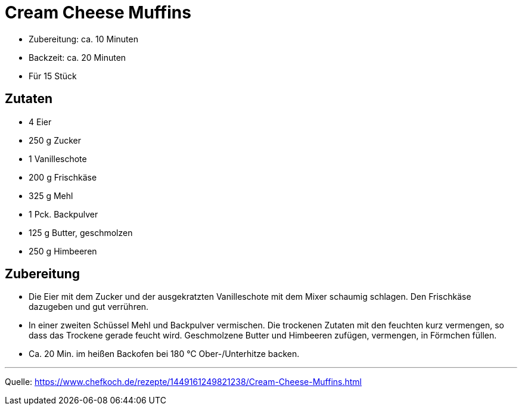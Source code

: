 = Cream Cheese Muffins

* Zubereitung: ca. 10 Minuten
* Backzeit: ca. 20 Minuten
* Für 15 Stück

== Zutaten

- 4 Eier
- 250 g Zucker
- 1 Vanilleschote
- 200 g Frischkäse
- 325 g Mehl
- 1 Pck. Backpulver
- 125 g Butter, geschmolzen
- 250 g Himbeeren

== Zubereitung

- Die Eier mit dem Zucker und der ausgekratzten Vanilleschote mit dem Mixer schaumig schlagen. Den Frischkäse dazugeben und gut verrühren.
- In einer zweiten Schüssel Mehl und Backpulver vermischen. Die trockenen Zutaten mit den feuchten kurz vermengen, so dass das Trockene gerade feucht wird. Geschmolzene Butter und Himbeeren zufügen, vermengen, in Förmchen füllen.

- Ca. 20 Min. im heißen Backofen bei 180 °C Ober-/Unterhitze backen.

---

Quelle: https://www.chefkoch.de/rezepte/1449161249821238/Cream-Cheese-Muffins.html
